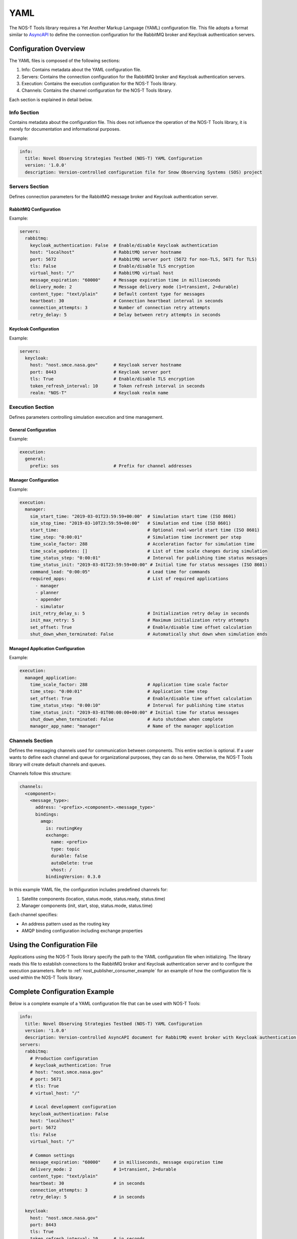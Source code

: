 YAML
====

The NOS-T Tools library requires a Yet Another Markup Language (YAML) configuration file. This file adopts a format similar to `AsyncAPI <https://www.asyncapi.com/>`__ to define the connection configuration for the RabbitMQ broker and Keycloak authentication servers.

Configuration Overview
--------------------

The YAML files is composed of the following sections:

1. Info: Contains metadata about the YAML configuration file.
2. Servers: Contains the connection configuration for the RabbitMQ broker and Keycloak authentication servers.
3. Execution: Contains the execution configuration for the NOS-T Tools library.
4. Channels: Contains the channel configuration for the NOS-T Tools library.

Each section is explained in detail below.

Info Section
^^^^^^^^^^^
Contains metadata about the configuration file. This does not influence the operation of the NOS-T Tools library, it is merely for documentation and informational purposes.

.. autopydantic_model:: nost_tools.config.InfoConfig
  :members:
  :inherited-members: BaseModel

Example:

.. code-block:: yaml

   info:
     title: Novel Observing Strategies Testbed (NOS-T) YAML Configuration
     version: '1.0.0'
     description: Version-controlled configuration file for Snow Observing Systems (SOS) project

Servers Section
^^^^^^^^^^^^^

Defines connection parameters for the RabbitMQ message broker and Keycloak authentication server.

RabbitMQ Configuration
""""""""""""""""""""""

.. autopydantic_model:: nost_tools.config.RabbitMQConfig
  :members:
  :inherited-members: BaseModel

Example:

.. code-block:: yaml

   servers:
     rabbitmq:
       keycloak_authentication: False  # Enable/disable Keycloak authentication
       host: "localhost"               # RabbitMQ server hostname
       port: 5672                      # RabbitMQ server port (5672 for non-TLS, 5671 for TLS)
       tls: False                      # Enable/disable TLS encryption
       virtual_host: "/"               # RabbitMQ virtual host
       message_expiration: "60000"     # Message expiration time in milliseconds
       delivery_mode: 2                # Message delivery mode (1=transient, 2=durable)
       content_type: "text/plain"      # Default content type for messages
       heartbeat: 30                   # Connection heartbeat interval in seconds
       connection_attempts: 3          # Number of connection retry attempts
       retry_delay: 5                  # Delay between retry attempts in seconds

Keycloak Configuration
""""""""""""""""""""""

.. autopydantic_model:: nost_tools.config.KeycloakConfig
  :members:
  :inherited-members: BaseModel

Example:

.. code-block:: yaml

   servers:
     keycloak:
       host: "nost.smce.nasa.gov"      # Keycloak server hostname
       port: 8443                      # Keycloak server port
       tls: True                       # Enable/disable TLS encryption
       token_refresh_interval: 10      # Token refresh interval in seconds
       realm: "NOS-T"                  # Keycloak realm name

Execution Section
^^^^^^^^^^^^^^^

Defines parameters controlling simulation execution and time management.

General Configuration
"""""""""""""""""""""

.. autopydantic_model:: nost_tools.config.GeneralConfig
  :members:
  :inherited-members: BaseModel

Example:

.. code-block:: yaml

   execution:
     general:
       prefix: sos                     # Prefix for channel addresses

Manager Configuration
"""""""""""""""""""""

.. autopydantic_model:: nost_tools.config.ManagerConfig
  :members:
  :inherited-members: BaseModel

Example:

.. code-block:: yaml

   execution:
     manager:
       sim_start_time: "2019-03-01T23:59:59+00:00"  # Simulation start time (ISO 8601)
       sim_stop_time: "2019-03-10T23:59:59+00:00"   # Simulation end time (ISO 8601)
       start_time:                                  # Optional real-world start time (ISO 8601)
       time_step: "0:00:01"                         # Simulation time increment per step
       time_scale_factor: 288                       # Acceleration factor for simulation time
       time_scale_updates: []                       # List of time scale changes during simulation
       time_status_step: "0:00:01"                  # Interval for publishing time status messages
       time_status_init: "2019-03-01T23:59:59+00:00" # Initial time for status messages (ISO 8601)
       command_lead: "0:00:05"                      # Lead time for commands
       required_apps:                               # List of required applications
         - manager
         - planner
         - appender
         - simulator
       init_retry_delay_s: 5                        # Initialization retry delay in seconds
       init_max_retry: 5                            # Maximum initialization retry attempts
       set_offset: True                             # Enable/disable time offset calculation
       shut_down_when_terminated: False             # Automatically shut down when simulation ends

Managed Application Configuration
"""""""""""""""""""""""""""""

.. autopydantic_model:: nost_tools.config.ManagedApplicationConfig
  :members:
  :inherited-members: BaseModel

Example:

.. code-block:: yaml

   execution:
     managed_application:
       time_scale_factor: 288                       # Application time scale factor
       time_step: "0:00:01"                         # Application time step
       set_offset: True                             # Enable/disable time offset calculation 
       time_status_step: "0:00:10"                  # Interval for publishing time status
       time_status_init: "2019-03-01T00:00:00+00:00" # Initial time for status messages
       shut_down_when_terminated: False             # Auto shutdown when complete
       manager_app_name: "manager"                  # Name of the manager application

Channels Section
^^^^^^^^^^^^^^
Defines the messaging channels used for communication between components. This entire section is optional. If a user wants to define each channel and queue for organizational purposes, they can do so here. Otherwise, the NOS-T Tools library will create default channels and queues.

Channels follow this structure:

.. code-block:: yaml

   channels:
     <component>:
       <message_type>:
         address: '<prefix>.<component>.<message_type>'
         bindings:
           amqp:
             is: routingKey
             exchange:
               name: <prefix>
               type: topic
               durable: false
               autoDelete: true
               vhost: /
             bindingVersion: 0.3.0

In this example YAML file, the configuration includes predefined channels for:

1. Satellite components (location, status.mode, status.ready, status.time)
2. Manager components (init, start, stop, status.mode, status.time)

Each channel specifies:

* An address pattern used as the routing key
* AMQP binding configuration including exchange properties

Using the Configuration File
---------------------------

Applications using the NOS-T Tools library specify the path to the YAML configuration file when initializing. The library reads this file to establish connections to the RabbitMQ broker and Keycloak authentication server and to configure the execution parameters. Refer to :ref:`nost_publisher_consumer_example` for an example of how the configuration file is used within the NOS-T Tools library.

Complete Configuration Example
-----------------------------

Below is a complete example of a YAML configuration file that can be used with NOS-T Tools:

.. code-block:: yaml

   info:
     title: Novel Observing Strategies Testbed (NOS-T) YAML Configuration
     version: '1.0.0'
     description: Version-controlled AsyncAPI document for RabbitMQ event broker with Keycloak authentication within NOS-T
   servers:
     rabbitmq:
       # Production configuration
       # keycloak_authentication: True
       # host: "nost.smce.nasa.gov"
       # port: 5671
       # tls: True
       # virtual_host: "/"

       # Local development configuration
       keycloak_authentication: False
       host: "localhost"
       port: 5672
       tls: False
       virtual_host: "/"

       # Common settings
       message_expiration: "60000"     # in milliseconds, message expiration time
       delivery_mode: 2                # 1=transient, 2=durable
       content_type: "text/plain"
       heartbeat: 30                   # in seconds
       connection_attempts: 3
       retry_delay: 5                  # in seconds
     
     keycloak:
       host: "nost.smce.nasa.gov"
       port: 8443
       tls: True
       token_refresh_interval: 10      # in seconds
       realm: "NOS-T"
   
   execution:
     general:
       prefix: sos                     # Prefix for channel addresses
     
     manager:
       sim_start_time: "2019-03-01T23:59:59+00:00"
       sim_stop_time: "2019-03-10T23:59:59+00:00"
       start_time:
       time_step: "0:00:01"
       time_scale_factor: 288
       time_scale_updates: []
       time_status_step: "0:00:01"     # 1 second * time scale factor
       time_status_init: "2019-03-01T23:59:59+00:00"
       command_lead: "0:00:05"
       required_apps:
         - manager
         - planner
         - appender
         - simulator
       init_retry_delay_s: 5
       init_max_retry: 5
       set_offset: True
       shut_down_when_terminated: False
     
     managed_application:
       time_scale_factor: 288
       time_step: "0:00:01"            # 1 second * time scale factor 
       set_offset: True
       time_status_step: "0:00:10"     # 10 seconds * time scale factor
       time_status_init: "2019-03-01T00:00:00+00:00"
       shut_down_when_terminated: False
       manager_app_name: "manager"
   
   channels:
     satellite: 
       location:
         address: 'sos.constellation.location'
         bindings:
           amqp:
             is: routingKey
             exchange:
               name: sos
               type: topic
               durable: false
               autoDelete: true
               vhost: /
             bindingVersion: 0.3.0
       
       status.mode:
         address: 'sos.constellation.status.mode'
         bindings:
           amqp:
             is: routingKey
             exchange:
               name: sos
               type: topic
               durable: false
               autoDelete: true
               vhost: /
             bindingVersion: 0.3.0
       
       status.ready:
         address: 'sos.constellation.status.ready'
         bindings:
           amqp:
             is: routingKey
             exchange:
               name: sos
               type: topic
               durable: false
               autoDelete: true
               vhost: /
             bindingVersion: 0.3.0
       
       status.time:
         address: 'sos.constellation.status.time'
         bindings:
           amqp:
             is: routingKey
             exchange:
               name: sos
               type: topic
               durable: false
               autoDelete: true
               vhost: /
             bindingVersion: 0.3.0
     
     manager:
       init:
         address: 'sos.manager.init'
         bindings:
           amqp:
             is: routingKey
             exchange:
               name: sos
               type: topic
               durable: false
               autoDelete: true
               vhost: /
             bindingVersion: 0.3.0
       
       start:
         address: 'sos.manager.start'
         bindings:
           amqp:
             is: routingKey
             exchange:
               name: sos
               type: topic
               durable: false
               autoDelete: true
               vhost: /
             bindingVersion: 0.3.0
       
       stop:
         address: 'sos.manager.stop'
         bindings:
           amqp:
             is: routingKey
             exchange:
               name: sos
               type: topic
               durable: false
               autoDelete: true
               vhost: /
             bindingVersion: 0.3.0
       
       status.mode:
         address: 'sos.manager.status.mode'
         bindings:
           amqp:
             is: routingKey
             exchange:
               name: sos
               type: topic
               durable: false
               autoDelete: true
               vhost: /
             bindingVersion: 0.3.0
       
       status.time:
         address: 'sos.manager.status.time'
         bindings:
           amqp:
             is: routingKey
             exchange:
               name: sos
               type: topic
               durable: false
               autoDelete: true
               vhost: /
             bindingVersion: 0.3.0